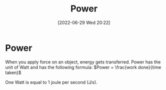 :PROPERTIES:
:ID:       e09a69b8-91a2-4572-aaa7-8c1022e48243
:END:
#+title: Power
#+date: [2022-06-29 Wed 20:22]

* Power
When you apply force on an object, energy gets transferred.
Power has the unit of Watt and has the following formula:
$Power = \frac{work done}{time taken}$

One Watt is equal to 1 joule per second (J/s).
